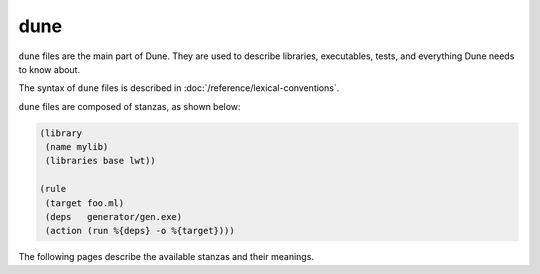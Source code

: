 dune
====

``dune`` files are the main part of Dune. They are used to describe libraries,
executables, tests, and everything Dune needs to know about.

The syntax of ``dune`` files is described in
:doc:`/reference/lexical-conventions`.

``dune`` files are composed of stanzas, as shown below:

.. code:: dune

    (library
     (name mylib)
     (libraries base lwt))

    (rule
     (target foo.ml)
     (deps   generator/gen.exe)
     (action (run %{deps} -o %{target})))

The following pages describe the available stanzas and their meanings.

.. grid:: 1 2 1 3

  .. grid-item::

    .. toctree::
      :caption: Components
      :maxdepth: 1
    
      executable
      library
      foreign_library
      deprecated_library_name
      generate_sites_module
      test
      cram
      toplevel
      documentation
      install
      plugin

  .. grid-item::
    
    .. toctree::
      :caption: Project structure
      :maxdepth: 1
    
      rule
      alias
      copy_files
      include
      dynamic_include
      env
      dirs
      data_only_dirs
      ignored_subdirs
      include_subdirs
      vendored_dirs
      subdir

  .. grid-item::

    .. toctree::
      :caption: Integrations
      :maxdepth: 1
    
      cinaps
      coq_theory
      mdx
      menhir
      ocamllex
      ocamlyacc
    
    .. toctree::
      :caption: Deprecated
      :maxdepth: 1
    
      jbuild_version
